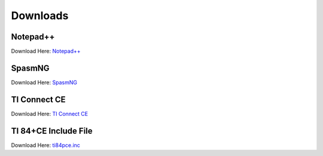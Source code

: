 Downloads
*************************************************

Notepad++
-------------------------------------------------
Download Here: `Notepad++ <https://notepad-plus-plus.org/download/>`_

SpasmNG
-------------------------------------------------
Download Here: `SpasmNG <https://github.com/alberthdev/spasm-ng/releases>`_

TI Connect CE
-------------------------------------------------
Download Here: `TI Connect CE <https://education.ti.com/en/us/software/details/en/CA9C74CAD02440A69FDC7189D7E1B6C2/swticonnectcesoftware>`_

TI 84+CE Include File
-------------------------------------------------
Download Here: `ti84pce.inc <http://wikiti.brandonw.net/index.php?title=84PCE:OS:Include_File>`_
